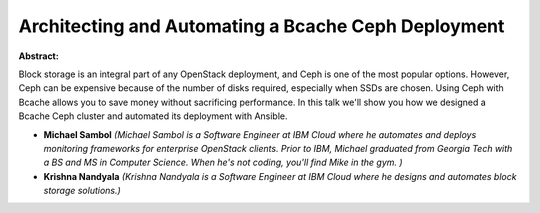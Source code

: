 Architecting and Automating a Bcache Ceph Deployment
~~~~~~~~~~~~~~~~~~~~~~~~~~~~~~~~~~~~~~~~~~~~~~~~~~~~

**Abstract:**

Block storage is an integral part of any OpenStack deployment, and Ceph is one of the most popular options. However, Ceph can be expensive because of the number of disks required, especially when SSDs are chosen. Using Ceph with Bcache allows you to save money without sacrificing performance. In this talk we'll show you how we designed a Bcache Ceph cluster and automated its deployment with Ansible. 


* **Michael Sambol** *(Michael Sambol is a Software Engineer at IBM Cloud where he automates and deploys monitoring frameworks for enterprise OpenStack clients. Prior to IBM, Michael graduated from Georgia Tech with a BS and MS in Computer Science. When he's not coding, you'll find Mike in the gym. )*

* **Krishna Nandyala** *(Krishna Nandyala is a Software Engineer at IBM Cloud where he designs and automates block storage solutions.)*
